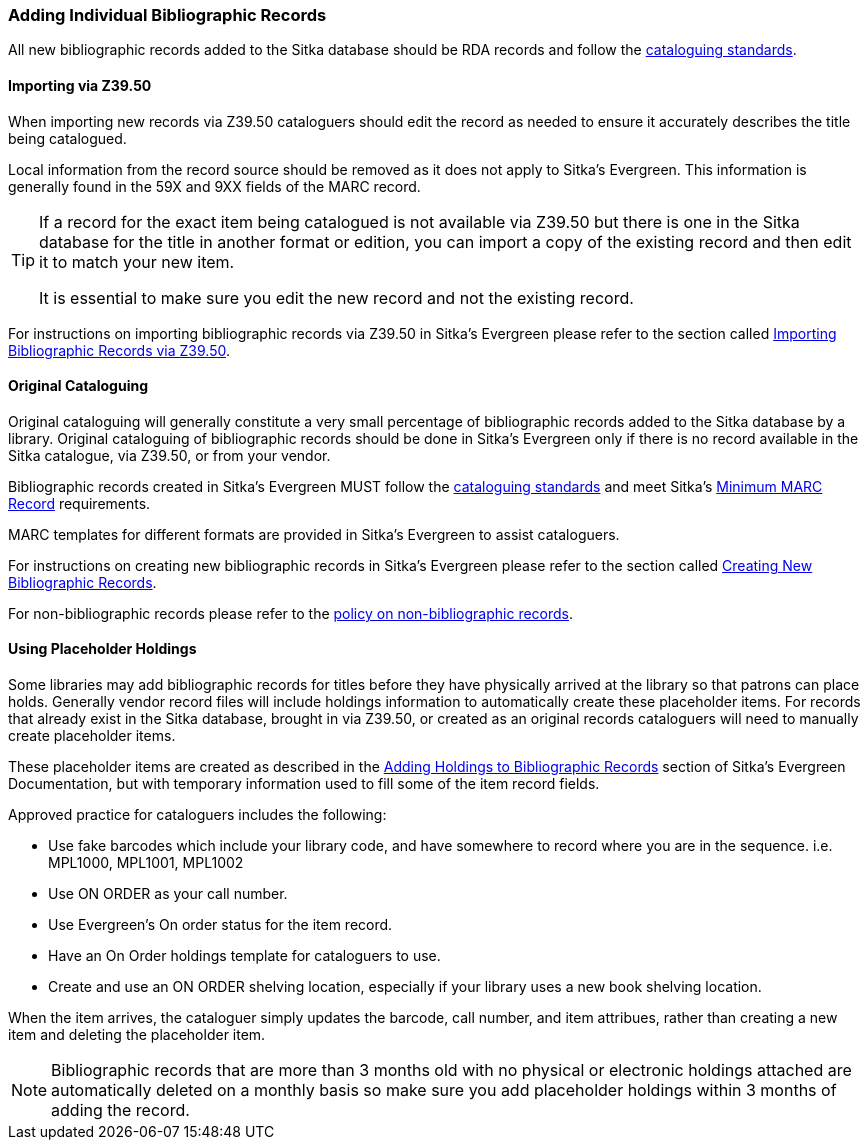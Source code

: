 Adding Individual Bibliographic Records
~~~~~~~~~~~~~~~~~~~~~~~~~~~~~~~~~~~~~~~

All new bibliographic records added to the Sitka database should be RDA records and 
follow the xref:_bibliographic_records[cataloguing standards].

Importing via Z39.50
^^^^^^^^^^^^^^^^^^^^

When importing new records via Z39.50 cataloguers should edit the record as needed to ensure 
it accurately describes the title being catalogued.  

Local information from the record source should be removed as it does not apply to Sitka's 
Evergreen. This information is generally found in the 59X and 9XX fields of the MARC record.

[TIP]
=====
If a record for the exact item being catalogued is not available via Z39.50 but there is one
in the Sitka database for the title in another format or edition, you can import 
a copy of the existing record and then edit it to match your new item.  

It is essential to make sure you edit the new record and not the existing record.
=====

For instructions on importing bibliographic records via Z39.50 in Sitka's Evergreen please
refer to the section called 
http://docs.libraries.coop/sitka/_adding_bibliographic_records.html#import_from_z3950[Importing
Bibliographic Records via Z39.50].

Original Cataloguing
^^^^^^^^^^^^^^^^^^^^

Original cataloguing will generally constitute a very small percentage of bibliographic records 
added to the Sitka database by a library.  Original cataloguing of bibliographic records 
should be done in Sitka's Evergreen only if there is no record available in the Sitka 
catalogue, via Z39.50, or from your vendor.

Bibliographic records created in Sitka's Evergreen MUST follow the 
xref:_cataloguing_standards[cataloguing standards] and meet Sitka's 
xref:_minimum_marc_record[Minimum MARC Record] requirements.

MARC templates for different formats are provided in Sitka's Evergreen to assist cataloguers.

For instructions on creating new bibliographic records in Sitka's Evergreen please
refer to the section called 
 http://docs.libraries.coop/sitka/_creating_new_bibliographic_records.html[Creating 
 New Bibliographic Records].

For non-bibliographic records please refer to the  
xref:_non_bibliographic_records[policy on non-bibliographic records].

Using Placeholder Holdings
^^^^^^^^^^^^^^^^^^^^^^^^^^

Some libraries may add bibliographic records for titles before they have physically arrived
at the library so that patrons can place holds. Generally vendor record files will
include holdings information to automatically create these placeholder items.  For records
that already exist in the Sitka database, brought in via Z39.50, or created as an original
records cataloguers will need to manually create placeholder items.

These placeholder items are created as described in the 
http://docs.libraries.coop/sitka/add_holdings.html[Adding Holdings to Bibliographic Records] 
section of Sitka's Evergreen Documentation, but with temporary information used to 
fill some of the item record fields.

Approved practice for cataloguers includes the following:

* Use fake barcodes which include your library code, and have somewhere to 
record where you are in the sequence. i.e. MPL1000, MPL1001, MPL1002
* Use ON ORDER as your call number.
* Use Evergreen's On order status for the item record.
* Have an On Order holdings template for cataloguers to use.
* Create and use an ON ORDER shelving location, especially if your library uses a new 
book shelving location.

When the item arrives, the cataloguer simply updates the barcode, 
call number, and item attribues, rather than creating a new item 
and deleting the placeholder item. 

[NOTE]
======
Bibliographic records that are more than 3 months old with no physical or electronic holdings 
attached are automatically deleted on a monthly basis so make sure you add placeholder holdings
within 3 months of adding the record.
======
